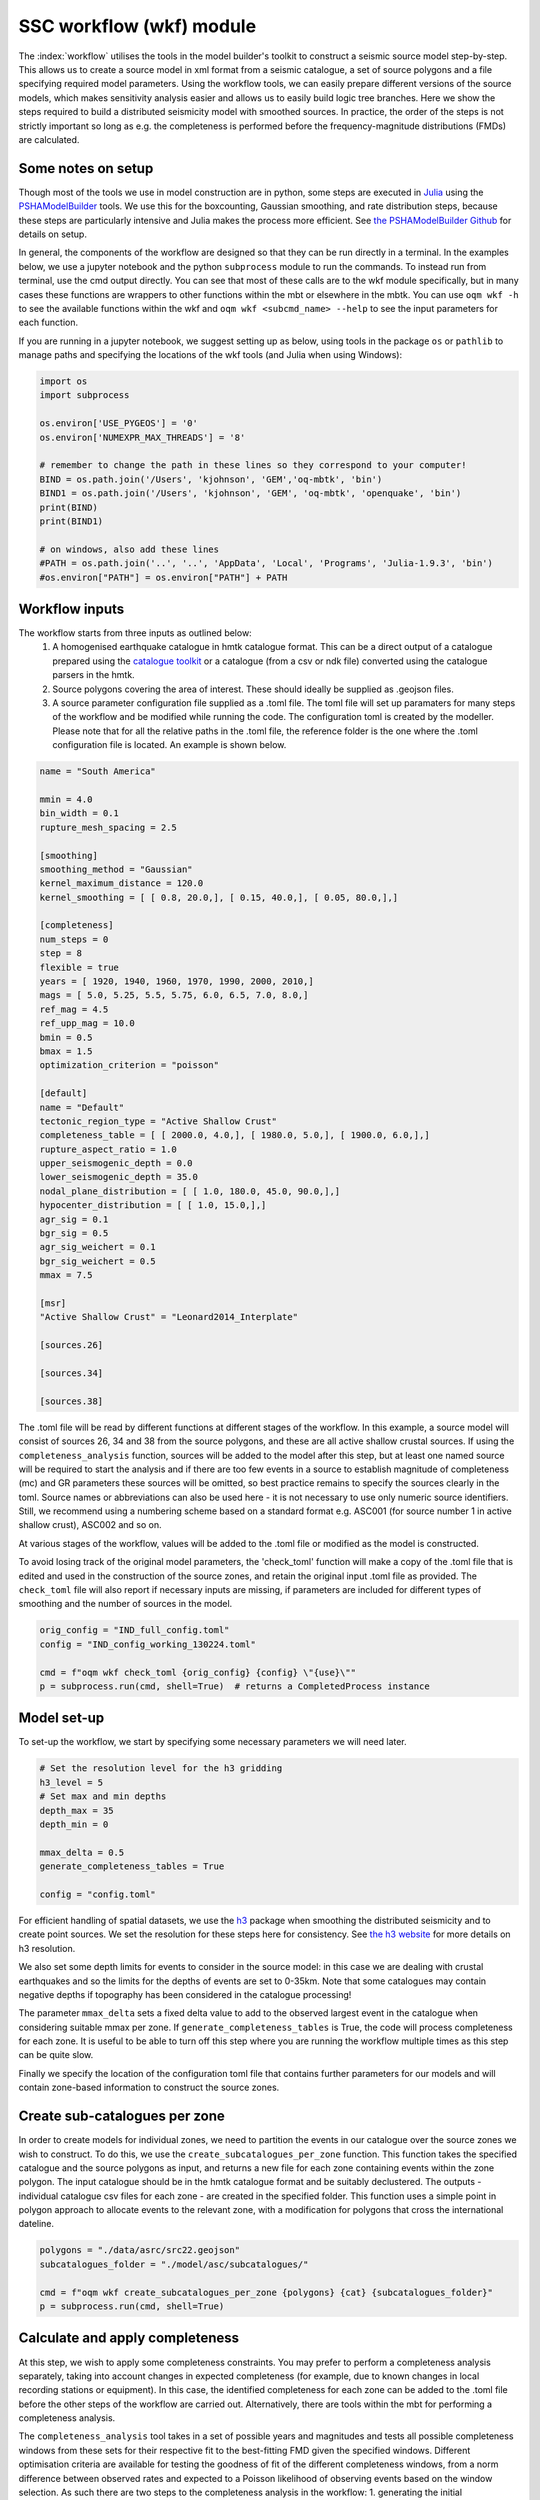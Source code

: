 SSC workflow (wkf) module
##########################

The :index:`workflow` utilises the tools in the model builder's toolkit to construct a seismic source model step-by-step. This allows us to create a source model in xml format from a seismic catalogue, a set of source polygons and a file specifying required model parameters. Using the workflow tools, we can easily prepare different versions of the source models, which makes sensitivity analysis easier and allows us to easily build logic tree branches. Here we show the steps required to build a distributed seismicity model with smoothed sources. In practice, the order of the steps is not strictly important so long as e.g. the completeness is performed before the frequency-magnitude distributions (FMDs) are calculated.

Some notes on setup
********************
Though most of the tools we use in model construction are in python, some steps are executed in `Julia <https://julialang.org/>`_ using the `PSHAModelBuilder <https://github.com/GEMScienceTools/PSHAModelBuilder>`_ tools. We use this for the boxcounting, Gaussian smoothing, and rate distribution steps, because these steps are particularly intensive and Julia makes the process more efficient. See `the PSHAModelBuilder Github <https://github.com/GEMScienceTools/PSHAModelBuilder>`_  for details on setup.

In general, the components of the workflow are designed so that they can be run directly in a terminal. In the examples below, we use a jupyter notebook and the python ``subprocess`` module to run the commands. To instead run from terminal, use the cmd output directly. You can see that most of these calls are to the wkf module specifically, but in many cases these functions are wrappers to other functions within the mbt or elsewhere in the mbtk. You can use ``oqm wkf -h`` to see the available functions within the wkf and ``oqm wkf <subcmd_name> --help`` to see the input parameters for each function.

If you are running in a jupyter notebook, we suggest setting up as below, using tools in the package ``os`` or ``pathlib`` to manage paths and specifying the locations of the wkf tools (and Julia when using Windows): 

.. code-block:: python

    import os
    import subprocess

    os.environ['USE_PYGEOS'] = '0'
    os.environ['NUMEXPR_MAX_THREADS'] = '8'

    # remember to change the path in these lines so they correspond to your computer!
    BIND = os.path.join('/Users', 'kjohnson', 'GEM','oq-mbtk', 'bin')
    BIND1 = os.path.join('/Users', 'kjohnson', 'GEM', 'oq-mbtk', 'openquake', 'bin')
    print(BIND)
    print(BIND1)

    # on windows, also add these lines
    #PATH = os.path.join('..', '..', 'AppData', 'Local', 'Programs', 'Julia-1.9.3', 'bin')
    #os.environ["PATH"] = os.environ["PATH"] + PATH

Workflow inputs
****************

The workflow starts from three inputs as outlined below:
	1. A homogenised earthquake catalogue in hmtk catalogue format. This can be a direct output of a catalogue prepared using the `catalogue toolkit <https://gemsciencetools.github.io/oq-mbtk/contents/cat.html>`_ or a catalogue (from a csv or ndk file) converted using the catalogue parsers in the hmtk. 
	2. Source polygons covering the area of interest. These should ideally be supplied as .geojson files. 
	3. A source parameter configuration file supplied as a .toml file. The toml file will set up paramaters for many steps of the workflow and be modified while running the code. The configuration toml is created by the modeller. Please note that for all the relative paths in the .toml file, the reference folder is the one where the .toml configuration file is located. An example is shown below. 

.. code-block:: ini   	

	name = "South America"
	
	mmin = 4.0
	bin_width = 0.1
	rupture_mesh_spacing = 2.5
	
	[smoothing]
	smoothing_method = "Gaussian"
	kernel_maximum_distance = 120.0
	kernel_smoothing = [ [ 0.8, 20.0,], [ 0.15, 40.0,], [ 0.05, 80.0,],]

        [completeness]
        num_steps = 0
	step = 8
	flexible = true
	years = [ 1920, 1940, 1960, 1970, 1990, 2000, 2010,]
	mags = [ 5.0, 5.25, 5.5, 5.75, 6.0, 6.5, 7.0, 8.0,]
	ref_mag = 4.5
	ref_upp_mag = 10.0
	bmin = 0.5
	bmax = 1.5
	optimization_criterion = "poisson"
        
	[default]
	name = "Default"
	tectonic_region_type = "Active Shallow Crust"
	completeness_table = [ [ 2000.0, 4.0,], [ 1980.0, 5.0,], [ 1900.0, 6.0,],]
	rupture_aspect_ratio = 1.0
	upper_seismogenic_depth = 0.0
	lower_seismogenic_depth = 35.0
	nodal_plane_distribution = [ [ 1.0, 180.0, 45.0, 90.0,],]
	hypocenter_distribution = [ [ 1.0, 15.0,],]
	agr_sig = 0.1
	bgr_sig = 0.5
	agr_sig_weichert = 0.1
	bgr_sig_weichert = 0.5
	mmax = 7.5

	[msr]
	"Active Shallow Crust" = "Leonard2014_Interplate"

	[sources.26]
	
	[sources.34]

	[sources.38]

The .toml file will be read by different functions at different stages of the workflow. In this example, a source model will consist of sources 26, 34 and 38 from the source polygons, and these are all active shallow crustal sources. If using the ``completeness_analysis`` function, sources will be added to the model after this step, but at least one named source will be required to start the analysis and if there are too few events in a source to establish magnitude of completeness (mc) and GR parameters these sources will be omitted, so best practice remains to specify the sources clearly in the toml. Source names or abbreviations can also be used here - it is not necessary to use only numeric source identifiers. Still, we recommend using a numbering scheme based on a standard format e.g. ASC001 (for source number 1 in active shallow crust), ASC002 and so on.

At various stages of the workflow, values will be added to the .toml file or modified as the model is constructed. 

To avoid losing track of the original model parameters, the 'check_toml' function will make a copy of the .toml file that is edited and used in the construction of the source zones, and retain the original input .toml file as provided. The ``check_toml`` file will also report if necessary inputs are missing, if parameters are included for different types of smoothing and the number of sources in the model.

.. code-block:: python  
  
    orig_config = "IND_full_config.toml"
    config = "IND_config_working_130224.toml"

    cmd = f"oqm wkf check_toml {orig_config} {config} \"{use}\""
    p = subprocess.run(cmd, shell=True)  # returns a CompletedProcess instance

	
Model set-up  
*************
To set-up the workflow, we start by specifying some necessary parameters we will need later. 

.. code-block:: python   

    # Set the resolution level for the h3 gridding
    h3_level = 5
    # Set max and min depths
    depth_max = 35
    depth_min = 0
    
    mmax_delta = 0.5
    generate_completeness_tables = True
   
    config = "config.toml"
           
For efficient handling of spatial datasets, we use the `h3 <https://h3geo.org/docs/>`_ package when smoothing the distributed seismicity and to create point sources. We set the resolution for these steps here for consistency. See `the h3 website <https://h3geo.org/docs/core-library/restable/>`_ for more details on h3 resolution.

We also set some depth limits for events to consider in the source model: in this case we are dealing with crustal earthquakes and so the limits for the depths of events are set to 0-35km. Note that some catalogues may contain negative depths if topography has been considered in the catalogue processing!

The parameter ``mmax_delta`` sets a fixed delta value to add to the observed largest event in the catalogue when considering suitable mmax per zone. If ``generate_completeness_tables`` is True, the code will process completeness for each zone. It is useful to be able to turn off this step where you are running the workflow multiple times as this step can be quite slow.

Finally we specify the location of the configuration toml file that contains further parameters for our models and will contain zone-based information to construct the source zones. 

Create sub-catalogues per zone
***********************************

In order to create models for individual zones, we need to partition the events in our catalogue over the source zones we wish to construct. To do this, we use the ``create_subcatalogues_per_zone`` function. This function takes the specified catalogue and the source polygons as input, and returns a new file for each zone containing events within the zone polygon. The input catalogue should be in the hmtk catalogue format and be suitably declustered. The outputs - individual catalogue csv files for each zone - are created in the specified folder. This function uses a simple point in polygon approach to allocate events to the relevant zone, with a modification for polygons that cross the international dateline.

.. code-block:: python  

    polygons = "./data/asrc/src22.geojson"
    subcatalogues_folder = "./model/asc/subcatalogues/"

    cmd = f"oqm wkf create_subcatalogues_per_zone {polygons} {cat} {subcatalogues_folder}"
    p = subprocess.run(cmd, shell=True)

Calculate and apply completeness 
*********************************
At this step, we wish to apply some completeness constraints. You may prefer to perform a completeness analysis separately, taking into account changes in expected completeness (for example, due to known changes in local recording stations or equipment). In this case, the identified completeness for each zone can be added to the .toml file before the other steps of the workflow are carried out. Alternatively, there are tools within the mbt for performing a completeness analysis.

The ``completeness_analysis`` tool takes in a set of possible years and magnitudes and tests all possible completeness windows from these sets for their respective fit to the best-fitting FMD given the specified windows. Different optimisation criteria are available for testing the goodness of fit of the different completeness windows, from a norm difference between observed rates and expected to a Poisson likelihood of observing events based on the window selection. As such there are two steps to the completeness analysis in the workflow: 
1. generating the initial completeness windows from the provided years and magnitudes in the config .toml [completeness] section using ``completeness_generate``; and
2. running the analysis for each subcatalogue with ``completeness_analysis``.

.. code-block:: python   
 
    completeness_param_folder = './completeness_windows/'
    cmd = f"oqm cat completeness_generate {config} {completeness_param_folder}"
    p = subprocess.run(cmd, shell=True)

    pattern = os.path.join(".", "model", "asc", "subcatalogues", "*.csv")
    folder_figs = "./zone_completeness_figs"
    folder_compl_results = "./zone_completeness"

    cmd = f"oqm cat completeness_analysis \"{pattern}\" {config} {folder_figs} {completeness_param_folder} {folder_compl_results}"
    p = subprocess.run(cmd, shell=True)
    
Running the above will generate the completeness windows to test from the years and magnitudes in the config and write them to files in the specified completeness_param_folder. Then, for each csv file in the subcatalogues folder, it will test the completeness windows for the catalogue, calculate the FMD parameters for the best fitting window and write these to the config along with the completeness windows, and plot the best-fitting model in a png stored in folder_figs. In some cases, the completeness_analysis may fail to return completeness windows for a zone. This may be because there are too few events in the catalogue once the completeness windows are applied or because the calculated b-value for all of the possible complete catalogues is outwith the range specified by bmin and bmax in the [completeness] section of the .toml file. In this case, completeness can be manually added to the source or, if nothing is specified for the source, the source will be assigned the [default] completeness_table in the config. 

Whether you have used the ``completeness_analysis`` or have manually specified completeness for each zone, you may wish to check plots of event-density in time with the chosen completeness. You can easily create plots of this for each zone using ``plot_completeness_data``:

.. code-block:: python  
  
    folder_figs = "./completeness_density"
    cmd = f"oqm wkf plot_completeness_data \"{pattern}\" {config} {folder_figs}"
    p = subprocess.run(cmd, shell = True)

Again this will create for each zone a plot of the event density in time based on the zone catalogue and the parameters in the toml file. For any zones without a specified completeness (i.e. where the completeness_analysis fails to return a result or where completeness has not been manually added), the default completeness specified in the [defaults] section of the .toml will be used. Note that the ``plot_completeness_data`` function will not modify the config.toml, unlike the ``completeness_analysis`` step.

Calculate  and set Gutenberg-Richter parameters
***************************************************
For each source polygon, we wish to calculate the Gutenberg-Richter a- and b-values that define the total rate expected in that source. 
The compute_gr_params function calculates these values. To easily do this for each source zone, we supply the 'pattern' of naming for the source zones (if we have not already done so) to the function ``compute_gr_params``, which calculates the Weichert a and b parameters using the supplied completeness in the config for each zone. 

.. code-block:: python  

    pattern = os.path.join(".", "model", "asc", "subcatalogues", "*.csv")
    cmd = f'oqm wkf compute_gr_params \"{pattern}\" {config} {folder_figs}'
    
This will write a- and b-values to the config for each zone, called agr_weichert and bgr_weichert respectively.
If using ``completeness_analysis``, we will have already returned the a- and b- values called agr_weichert and bgr_weichert so the ``compute_gr_parameters`` step is no longer neccessary. However in either case we wish to write the calculated values to the config as agr and bgr. First we must ensure that agr_sig and bgr_sig values are available, describing the uncertainty in a- and b-values. In this case we can set from the [defaults] section where we are missing these: 

.. code-block:: python   

    cmd = f'oqm wkf set_property_from_default {config} agr_sig_weichert'
    p = subprocess.run(cmd, shell=True)
    cmd = f'oqm wkf set_property_from_default {config} bgr_sig_weichert'
    p = subprocess.run(cmd, shell=True)

Which will update the config file to contain agr_sig_weichert and bgr_sig_weichert values. Then we can set the parameters with the ``set_gr_params`` function:

.. code-block:: python  
  
    cmd = f"oqm wkf set_gr_params {config} -u \"*\" -m \"weichert\""
    p = subprocess.run(cmd, shell=True)
    
This sets the GR parameters from the config. -u tells the function which zones to do this for, in this case we use * to specify we wish to do this for all zones. -m tells the function which bgr values to use - in this case weichert. 

In some cases, we may wish to change the b-value and find the appropriate a-value for the catalogue given this new b. To do this, we can use the compute_a_value function for a specific zone. In this example we set the b-value of zone 6 to 1.0:

.. code-block:: python  

    from openquake.wkf.compute_gr_params import compute_a_value

    compute_a_value("./subcatalogues/subcatalogue_zone_6.csv", bval = 1.0, fname_config= config,
                    folder_out = folder_out, folder_out_figs = folder_figs)
 
This will add the new b-value and the calculated a-value from the catalogue to the config as bgr_counting and agr_counting. Again, these can be set with ``set_gr_params``, which will update the bgr value for zone 6:

.. code-block:: python  

    cmd = f"oqm wkf set_gr_params {config} --use \"'6'\" -m \"counting\""
    p = subprocess.run(cmd, shell=True)


Estimate and set maximum magnitudes  
************************************

The simplest approach to defining a maximum magnitude is to find the largest recorded event in the catalogue for each zone. Again, we do this on a per-zone basis. The function compute_mmax_per_zone does this for us, taking in the zone polygons, the catalogue and the config file. When running this function, we attach the "obs" label to keep track of where this value is obtained from (i.e. from observed data).

.. code-block:: python  

    cmd = f"oqm wkf compute_mmax_per_zone {polygons} {cat} {config} \"obs\""
    p = subprocess.run(cmd, shell=True)

To allow for the (significant) possibility that the largest event is not recorded in the catalogue, we add a delta value (the 'mmax_delta' we specified earlier) to the maximum recorded magnitude. The next step writes the maximum values to our config file. We also set a minimum maximum magnitude (in this case 7.0) so that any zones with a maximum magnitude less than M7.0 are set to have a maximum magnitude of M7.0.

.. code-block:: python  

    cmd = f"oqm wkf set_mmax_plus_delta {config} {mmax_delta} 7.0"

Analyse and set hypocentral depth
*************************************
Hypocentral depths are also determined from our catalogue data. In this case, we specify depth bins for the events in the catalogue. The code below will create plots of the depth distribituion of events in each zone and save them to a specified output file. It will also write a depth distribution for the zone into our config file as the fraction of events in each bin, where a bin is described by its mean (so in the example below, bins are written into our config file as 5, 15, 27.5).
We have split the command into two lines for easier readability.

.. code-block:: python  

    depth_bins = "0.0,10.0,20.0,35.0"
    folder_figs = './model/figs/hypo_depth/'
    cmd = f"oqm wkf analysis_hypocentral_depth {subcatalogues_folder} --f {folder_figs}"
    cmd = f"{cmd} --depth-bins \"{depth_bins}\" -c {config}"

Model focal mechanism distribution
**************************************

Similarly our focal mechanism distribution is determined from the available catalogue. Here we can choose to either use the our existing catalogue or to use the gcmt catalogue, repeating the first few steps of breaking this into source zones. If we have focal mechanism data in our catalogue (i.e. strike, dip and rake values) then we can supply our existing catalogue here, though we should be careful to ensure that the column names are correct.

.. code-block:: python  

    pattern = os.path.join(gcmt_subcat_folder, "*.csv")
    folder_figs_gcmt = "./model/figs/focal_mech"
    cmd = f"oqm wkf analysis_nodal_plane \"{pattern}\" {folder_figs_gcmt}"

Running this code block will run the nodal plane analysis function for all files that match the specified pattern in the specified location and output figures of the nodal plane distribution to the folder_figs_gcmt folder. Rupture types are categorised according to the method of Kaverina et al. (1996).

In this case, we don't have a direct method to apply the focal mechanism distribution to our config file. This is because we often want to consider other local information when deciding on a focal mechanism distribution. Instead we review the plots from ``analysis_nodal_plane`` and add them to a different toml file we have named ``defaults``. For each source zone, we specify a nodal_plane distribution as a list of [weight, strike, dip, rake], for example:

.. code-block:: ini  

    [sources.26]
    nodal_plane_distribution = [[ 1.00, 180.0, 60.0, 90.0,]]


Running

.. code-block:: python  
    
    cmd = f"oqm wkf set_defaults {config} {defaults}"

will take the hypocentral distribution (and any other parameters from defaults) and apply it to our config file where information is missing.

Discretise model to h3 zones
******************************
Building a smoothed seismicity model can be particularly computationally intensive due to the spatial distribution we are trying to model. We use `h3 <https://h3geo.org/docs/>`_ to help with this, by covering our area of interest in hexagonal cells at a specified resolution (which we set earlier as h3_level). This step in the workflow generates the collection of h3 cells that covers our source polygons. The cell indices are written to the specified output repository, where they will be called in the next steps of the smoothing. 

.. code-block:: python  

    zones_h3_repr = './model/zones/h3/'
    cmd = f"oqm wkf set_h3_to_zones {h3_level} {polygons} {zones_h3_repr}"

If for some reason we don't want to generate h3 cells for all zones in a polygon set, we can specify the polygons we do want to use by supplying a list of polygon ids

Boxcounting (for smoothing)
******************************
For Gaussian smoothing approaches, and for calculating the information gain of a smoothing model, we need to know how many events occur in each spatial cell.
The ``wkf_boxcounting`` function requires the catalogue of earthquakes, the h3 mapping generated at the previous step and the config file. It will write the output - a dataframe containing locations of cells and the number of events in that cell - to the specified output folder. By default the function outputs a version with and without the h3 indices. 
Finally, we supply two extra paramters to the function directly. Firstly the end year is specified after the '-y' flag. Secondly, the weighting is provided using the -w flag. There are currently three options for this weighting:
* 'one' weights all earthquakes equally
* 'mfd' weights according to the rate of magnitudes based on the zonal MFD, so earthquakes occurring where the occurrence rates for the given magnitude are higher get weighted more.
* 'completeness' weights according to the inverse of the duration of completeness for that magnitude, so more weight is given to small earthquakes that weren't captured in the past.  


.. code-block:: python  
    
    fld_box_counting = os.path.join(".", "model", "boxcounting")
    tmp = os.path.join(BIND, "wkf_boxcounting_h3.jl")
    zones_h3_repr = os.path.join(zones_h3_repr, "mapping_h5.csv")
    cmd = f"julia {tmp} {cat} {zones_h3_repr} {config}"
    cmd = f"{cmd} {h3_level} {fld_box_counting} -y 2018 -w \"one\""
	

Apply smoothing
*****************
There are currently two options for smoothing included in the mbt. For either approach, the required parameters should be included in the toml file under the 'smoothing' section (see example above). In both cases, the output file is a smoothed rate in each h3 cell. Note that the rate returned by these functions comes from the events in the declustered catalogue. The next step will normalise these rates to be consistent with the rates from the FMD for each zone. 

Option 1: Gaussian smoothing kernels
=====================================

This approach applies Gaussian spatial kernels of fixed distance around each event in the catalogue. Multiple kernels and weightings can be specified. The ``kernel_smoothing`` in the config specifies the smoothing distances and their associated weights - in this case we apply three kernels with decreasing weight for increased smoothing distance. We also specify a ``kernel_maximum_distance`` as the upper limit on the Gaussian smoothing. The Gaussian smoothing approach takes the results of the boxcounting directly, so any specified weights in the previous step will be applied to the smoothing in this step. The boxcounting results file will be inside the boxcounting folder, and we set up a file to contain the smoothing results. 

.. code-block:: python  

    fname_bcounting = os.path.join(".", "model", "boxcounting", f"box_counting_h3_{cat}")
    fname_smoothing = os.path.join(".", "model", "smoothing", "smooth")
    tmp = os.path.join(BIND1, "wkf_smoothing.jl")
    cmd = f"julia {tmp} {fname_bcounting} {config} {fname_smoothing}"
    p = subprocess.run(cmd, shell=True)

Option 2: Helmstetter (2007) adaptive smoothing
================================================

This approach determines a smoothing distance for each event based on its proximity to other events. This means that the smoothing distance will be small in areas with many earthquakes and larger where there are fewer, further spaced events.
In this case, the parameters to be specified are a minimum smoothing distance (ideally close to the location uncertainty of a given catalogue), the nth neighbour to use for the smoothing distance (e.g. to use the distance to the 5th closest neighbour, we would specify n_v = 5) and the spatial kernel we want to use (either power-law or Gaussian), as well as a maximum smoothing distance (maxdist). Because the adaptive smoothing considers all events in the catalogue potential neighbours, including a ``maxdist`` is especially important for catalogues with sparse events covering large areas, but in practice we have found it does not impact the final smoothing results (either in terms of spatial pattern or information gain). These parameters should be specified in the [smoothing] part of the toml file. 

.. code-block:: python  

    h3_cells_loc = os.path.join(zones_h3_repr, "mapping_h5.csv")
    fname_smoothing = os.path.join(".", "model", "smoothing", "adapsmooth_nv5.csv")
    cmd = f"oqm wkf wkf_adaptive_smoothing {cat} {h3_cells_loc} {config} {fname_smoothing} "
    p = subprocess.run(cmd, shell=True)
    

In both cases, the output will be one large file containing the smoothing at all model locations. To split the smoothed results back into zones so that we can apply the correct rates, we use the following:

.. code-block:: python  

    fname_smoothing_source = './smoothing/adapn5_smooth'
    cmd = f"oqm wkf create_smoothing_per_zone {fname_smoothing} {polygons} {fname_smoothing_source} --use \"{use}\""
    p = subprocess.run(cmd, shell=True)

Specifying zone ids with ``use`` will return the smoothing only for the specified zones. The fname_smoothing_source input specifies the output folder in which to save the results. This will return for each source a csv of smoothed rates at the specified h3 locations.

Distribute rates in sources
*****************************
Now that we have determined a smoothing, we want to distribute the total earthquake rate for a source polygon in such a way that the rate is highest where the intensity of events is highest, that is we wish to distribute the total rate of events spatially. 

``eps_a`` and ``eps_b`` are epsilons to be applied to the sigma values from applying the weichert method. If set to zero, the ``agr`` and ``bgr`` are used, but if there is an epsilon and a reference magnitude (the a-value type sigma is for the rate above a reference magnitude), then the zonal mfd is adjusted accordingly before distributing the rates.

This will output point_src_input for each polygon.

.. code-block:: python  

    folder_point_srcs = os.path.join(".", "model", "point_src_input")
    tmp = os.path.join(BIND1, "wkf_rates_distribute.jl")
    cmd = f"julia {tmp} -r 0.0 -b 0.0 {fname_smoothing_source} {config} {folder_point_srcs}"


Write to xml
*************
Finally, we wish to write our crustal source models to .xml files that can be used in the OpenQuake engine. For this we use the ``create_nrml_sources`` function which takes the point sources we created for each zone in step 11 and other information from the config file to create source models in the specified folder. At this step, it is necessary to have specified several as-yet unused parameters in the config, such as the msr and the mmin, bin_width and rupture_mesh_spacing. 

.. code-block:: python  

    pattern = os.path.join(folder_point_srcs, "*.csv")
    folder_oq = os.path.join("./ssm")
    cmd = f"oqm wkf create_nrml_sources \"{pattern}\" {config} {folder_oq} -a"
    p = subprocess.run(cmd, shell=True)
